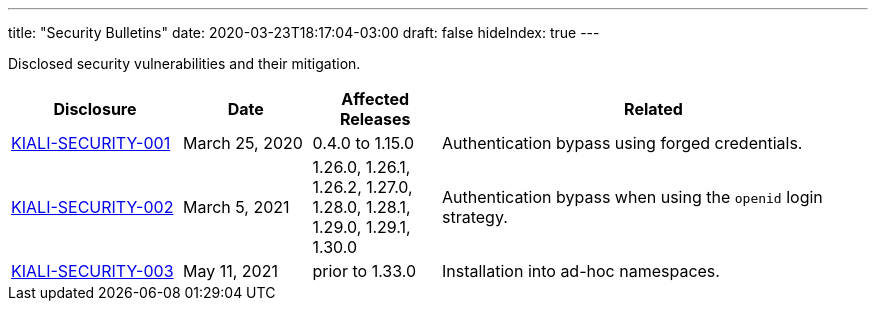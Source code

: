 ---
title: "Security Bulletins"
date: 2020-03-23T18:17:04-03:00
draft: false
hideIndex: true
---

Disclosed security vulnerabilities and their mitigation.

[cols="20%,15%,15%,50%",options="header"]
|===
|Disclosure
|Date
|Affected Releases
|Related

|link:/news/security-bulletins/kiali-security-001[KIALI-SECURITY-001]
|March 25, 2020
|0.4.0 to 1.15.0
|Authentication bypass using forged credentials.

|link:/news/security-bulletins/kiali-security-002[KIALI-SECURITY-002]
|March 5, 2021
|1.26.0, 1.26.1, 1.26.2, 1.27.0, 1.28.0, 1.28.1, 1.29.0, 1.29.1, 1.30.0
|Authentication bypass when using the `openid` login strategy.

|link:/news/security-bulletins/kiali-security-003[KIALI-SECURITY-003]
|May 11, 2021
|prior to 1.33.0
|Installation into ad-hoc namespaces.

|===
